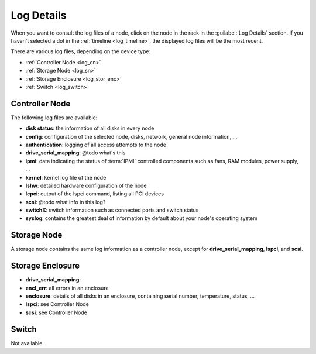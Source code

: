 .. _log_analytics:

Log Details
===========

When you want to consult the log files of a node, click on the node in the rack in the :guilabel:`Log
Details` section. If you haven't selected a dot in the :ref:`timeline <log_timeline>`, the displayed log
files will be the most recent.

There are various log files, depending on the device type:

* :ref:`Controller Node <log_cn>`
* :ref:`Storage Node <log_sn>`
* :ref:`Storage Enclosure <log_stor_enc>`
* :ref:`Switch <log_switch>`

.. _log_cn:

Controller Node
---------------

The following log files are available:

* **disk status**: the information of all disks in every node
* **config**: configuration of the selected node, disks, network, general node information, ...
* **authentication**: logging of all access attempts to the node
* **drive_serial_mapping**: @todo what's this
* **ipmi**: data indicating the status of :term:`IPMI` controlled components such as fans, RAM modules, power
  supply, ...
* **kernel**: kernel log file of the node
* **lshw**: detailed hardware configuration of the node
* **lcpci**: output of the lspci command, listing all PCI devices
* **scsi**: @todo what info in this log?
* **switchX**: switch information such as connected ports and switch status
* **syslog**: contains the greatest deal of information by default about your node's operating system


.. _log_sn:

Storage Node
------------

A storage node contains the same log information as a controller node, except for
**drive_serial_mapping**, **lspci**, and **scsi**.


.. _log_stor_enc:

Storage Enclosure
-----------------

* **drive_serial_mapping**:
* **encl_err**: all errors in an enclosure
* **enclosure**: details of all disks in an enclosure, containing serial number, temperature, status, ...
* **lspci**: see Controller Node
* **scsi**: see Controller Node

.. _log_switch:

Switch
------

Not available.
